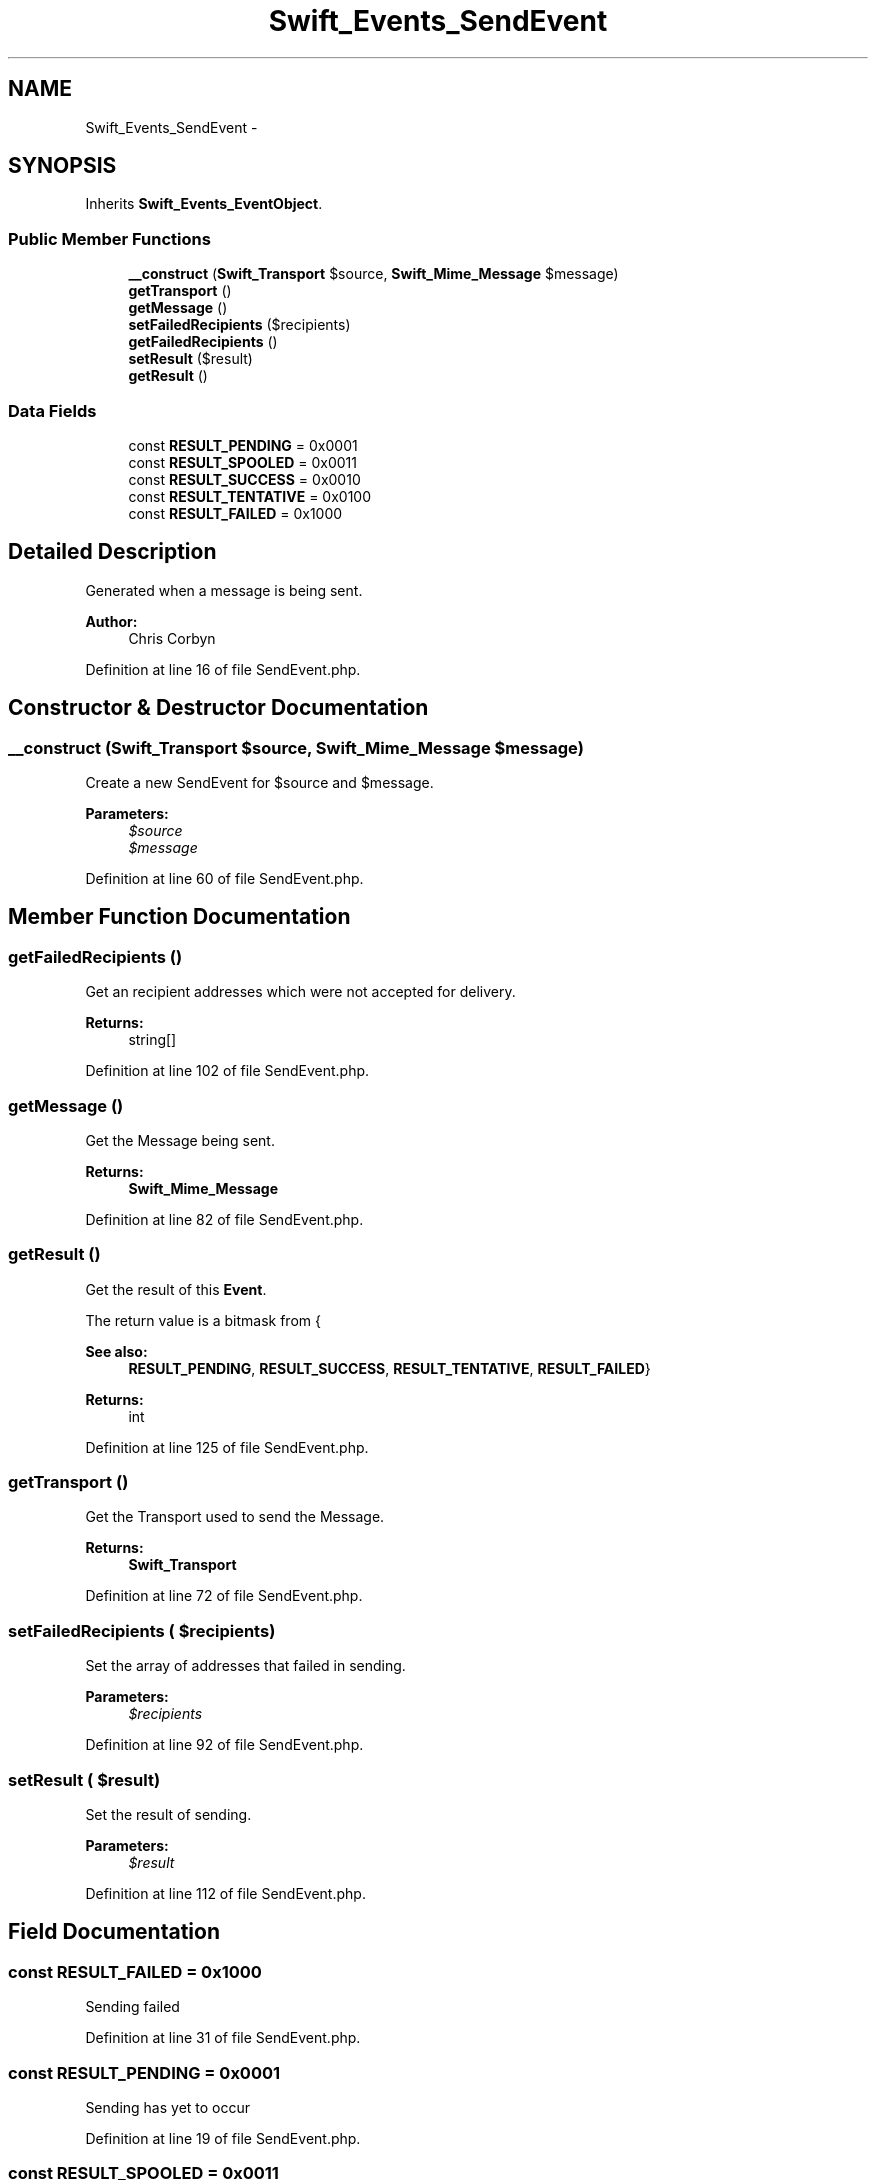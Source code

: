 .TH "Swift_Events_SendEvent" 3 "Tue Apr 14 2015" "Version 1.0" "VirtualSCADA" \" -*- nroff -*-
.ad l
.nh
.SH NAME
Swift_Events_SendEvent \- 
.SH SYNOPSIS
.br
.PP
.PP
Inherits \fBSwift_Events_EventObject\fP\&.
.SS "Public Member Functions"

.in +1c
.ti -1c
.RI "\fB__construct\fP (\fBSwift_Transport\fP $source, \fBSwift_Mime_Message\fP $message)"
.br
.ti -1c
.RI "\fBgetTransport\fP ()"
.br
.ti -1c
.RI "\fBgetMessage\fP ()"
.br
.ti -1c
.RI "\fBsetFailedRecipients\fP ($recipients)"
.br
.ti -1c
.RI "\fBgetFailedRecipients\fP ()"
.br
.ti -1c
.RI "\fBsetResult\fP ($result)"
.br
.ti -1c
.RI "\fBgetResult\fP ()"
.br
.in -1c
.SS "Data Fields"

.in +1c
.ti -1c
.RI "const \fBRESULT_PENDING\fP = 0x0001"
.br
.ti -1c
.RI "const \fBRESULT_SPOOLED\fP = 0x0011"
.br
.ti -1c
.RI "const \fBRESULT_SUCCESS\fP = 0x0010"
.br
.ti -1c
.RI "const \fBRESULT_TENTATIVE\fP = 0x0100"
.br
.ti -1c
.RI "const \fBRESULT_FAILED\fP = 0x1000"
.br
.in -1c
.SH "Detailed Description"
.PP 
Generated when a message is being sent\&.
.PP
\fBAuthor:\fP
.RS 4
Chris Corbyn 
.RE
.PP

.PP
Definition at line 16 of file SendEvent\&.php\&.
.SH "Constructor & Destructor Documentation"
.PP 
.SS "__construct (\fBSwift_Transport\fP $source, \fBSwift_Mime_Message\fP $message)"
Create a new SendEvent for $source and $message\&.
.PP
\fBParameters:\fP
.RS 4
\fI$source\fP 
.br
\fI$message\fP 
.RE
.PP

.PP
Definition at line 60 of file SendEvent\&.php\&.
.SH "Member Function Documentation"
.PP 
.SS "getFailedRecipients ()"
Get an recipient addresses which were not accepted for delivery\&.
.PP
\fBReturns:\fP
.RS 4
string[] 
.RE
.PP

.PP
Definition at line 102 of file SendEvent\&.php\&.
.SS "getMessage ()"
Get the Message being sent\&.
.PP
\fBReturns:\fP
.RS 4
\fBSwift_Mime_Message\fP 
.RE
.PP

.PP
Definition at line 82 of file SendEvent\&.php\&.
.SS "getResult ()"
Get the result of this \fBEvent\fP\&.
.PP
The return value is a bitmask from {
.PP
\fBSee also:\fP
.RS 4
\fBRESULT_PENDING\fP, \fBRESULT_SUCCESS\fP, \fBRESULT_TENTATIVE\fP, \fBRESULT_FAILED\fP}
.RE
.PP
\fBReturns:\fP
.RS 4
int 
.RE
.PP

.PP
Definition at line 125 of file SendEvent\&.php\&.
.SS "getTransport ()"
Get the Transport used to send the Message\&.
.PP
\fBReturns:\fP
.RS 4
\fBSwift_Transport\fP 
.RE
.PP

.PP
Definition at line 72 of file SendEvent\&.php\&.
.SS "setFailedRecipients ( $recipients)"
Set the array of addresses that failed in sending\&.
.PP
\fBParameters:\fP
.RS 4
\fI$recipients\fP 
.RE
.PP

.PP
Definition at line 92 of file SendEvent\&.php\&.
.SS "setResult ( $result)"
Set the result of sending\&.
.PP
\fBParameters:\fP
.RS 4
\fI$result\fP 
.RE
.PP

.PP
Definition at line 112 of file SendEvent\&.php\&.
.SH "Field Documentation"
.PP 
.SS "const RESULT_FAILED = 0x1000"
Sending failed 
.PP
Definition at line 31 of file SendEvent\&.php\&.
.SS "const RESULT_PENDING = 0x0001"
Sending has yet to occur 
.PP
Definition at line 19 of file SendEvent\&.php\&.
.SS "const RESULT_SPOOLED = 0x0011"
Email is spooled, ready to be sent 
.PP
Definition at line 22 of file SendEvent\&.php\&.
.SS "const RESULT_SUCCESS = 0x0010"
Sending was successful 
.PP
Definition at line 25 of file SendEvent\&.php\&.
.SS "const RESULT_TENTATIVE = 0x0100"
Sending worked, but there were some failures 
.PP
Definition at line 28 of file SendEvent\&.php\&.

.SH "Author"
.PP 
Generated automatically by Doxygen for VirtualSCADA from the source code\&.
